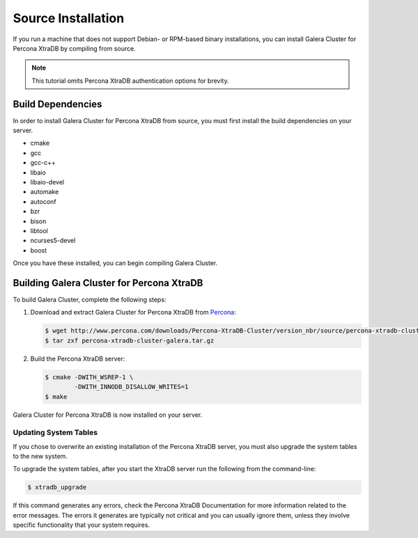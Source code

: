 =========================================
Source Installation
=========================================
.. _'XtraDB Source Installation'

If you run a machine that does not support Debian- or RPM-based binary installations, you can install Galera Cluster for Percona XtraDB by compiling from source.


.. note:: This tutorial omits Percona XtraDB authentication options for brevity.

-----------------------------------------
Build Dependencies
-----------------------------------------
.. _`Build Dependencies`:

In order to install Galera Cluster for Percona XtraDB from source, you must first install the build dependencies on your server.

- cmake
- gcc
- gcc-c++
- libaio
- libaio-devel
- automake
- autoconf
- bzr
- bison
- libtool
- ncurses5-devel
- boost

Once you have these installed, you can begin compiling Galera Cluster.

------------------------------------------
Building Galera Cluster for Percona XtraDB
------------------------------------------
.. _`Build Galera XtraDB`:

To build Galera Cluster, complete the following steps:

1. Download and extract Galera Cluster for Percona XtraDB from `Percona <http://www.percona.com/downloads/Percona-XtraDB-Cluster>`_:

   .. code-block:: console

	$ wget http://www.percona.com/downloads/Percona-XtraDB-Cluster/version_nbr/source/percona-xtradb-cluster-galera.tar.gz
	$ tar zxf percona-xtradb-cluster-galera.tar.gz

2. Build the Percona XtraDB server:

   .. code-block:: console

	$ cmake -DWITH_WSREP-1 \
		-DWITH_INNODB_DISALLOW_WRITES=1
	$ make

Galera Cluster for Percona XtraDB is now installed on your server.

^^^^^^^^^^^^^^^^^^^^^^^^^^^^^^^^^^^
Updating System Tables
^^^^^^^^^^^^^^^^^^^^^^^^^^^^^^^^^^^
.. _`Update System Tables`:

If you chose to overwrite an existing installation of the Percona XtraDB server, you must also upgrade the system tables to the new system.

To upgrade the system tables, after you start the XtraDB server run the following from the command-line:

.. code-block:: console

	$ xtradb_upgrade

If this command generates any errors, check the Percona XtraDB Documentation for more information related to the error messages.  The errors it generates are typically not critical and you can usually ignore them, unless they involve specific functionality that your system requires.

